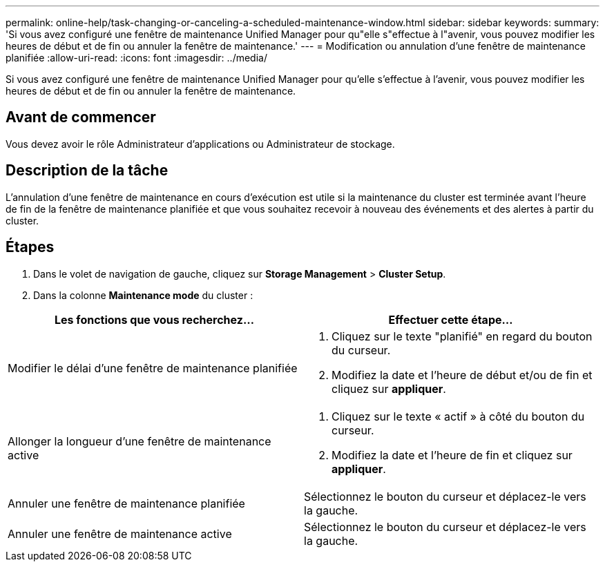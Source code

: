 ---
permalink: online-help/task-changing-or-canceling-a-scheduled-maintenance-window.html 
sidebar: sidebar 
keywords:  
summary: 'Si vous avez configuré une fenêtre de maintenance Unified Manager pour qu"elle s"effectue à l"avenir, vous pouvez modifier les heures de début et de fin ou annuler la fenêtre de maintenance.' 
---
= Modification ou annulation d'une fenêtre de maintenance planifiée
:allow-uri-read: 
:icons: font
:imagesdir: ../media/


[role="lead"]
Si vous avez configuré une fenêtre de maintenance Unified Manager pour qu'elle s'effectue à l'avenir, vous pouvez modifier les heures de début et de fin ou annuler la fenêtre de maintenance.



== Avant de commencer

Vous devez avoir le rôle Administrateur d'applications ou Administrateur de stockage.



== Description de la tâche

L'annulation d'une fenêtre de maintenance en cours d'exécution est utile si la maintenance du cluster est terminée avant l'heure de fin de la fenêtre de maintenance planifiée et que vous souhaitez recevoir à nouveau des événements et des alertes à partir du cluster.



== Étapes

. Dans le volet de navigation de gauche, cliquez sur *Storage Management* > *Cluster Setup*.
. Dans la colonne *Maintenance mode* du cluster :


[cols="2*"]
|===
| Les fonctions que vous recherchez... | Effectuer cette étape... 


 a| 
Modifier le délai d'une fenêtre de maintenance planifiée
 a| 
. Cliquez sur le texte "planifié" en regard du bouton du curseur.
. Modifiez la date et l'heure de début et/ou de fin et cliquez sur *appliquer*.




 a| 
Allonger la longueur d'une fenêtre de maintenance active
 a| 
. Cliquez sur le texte « actif » à côté du bouton du curseur.
. Modifiez la date et l'heure de fin et cliquez sur *appliquer*.




 a| 
Annuler une fenêtre de maintenance planifiée
 a| 
Sélectionnez le bouton du curseur et déplacez-le vers la gauche.



 a| 
Annuler une fenêtre de maintenance active
 a| 
Sélectionnez le bouton du curseur et déplacez-le vers la gauche.

|===